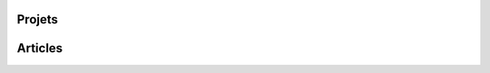 .. title: Accueil
.. slug: index

Projets
========

.. post-list::
   :categories: projects-fr


Articles
========

.. post-list::
    :categories: articles-fr
